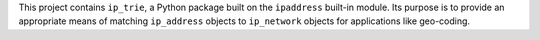 This project contains ``ip_trie``, a Python package built on the ``ipaddress``
built-in module.
Its purpose is to provide an appropriate means of matching ``ip_address``
objects to ``ip_network`` objects for applications like geo-coding.
